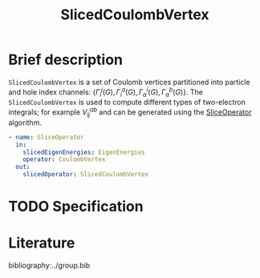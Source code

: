 :PROPERTIES:
:ID: SlicedCoulombVertex
:END:
#+title: SlicedCoulombVertex
# #+OPTIONS: toc:nil

* Brief description

=SlicedCoulombVertex= is a set of Coulomb vertices partitioned
into particle and hole index channels: $\{ \Gamma_i^j(G), \Gamma_i^a(G), \Gamma_a^i(G), \Gamma_a^b(G)\}$.
The =SlicedCoulombVertex= is used to compute different types of two-electron integrals; for example $V_{ij}^{ab}$ and can be
generated using the [[id:SliceOperator][SliceOperator]] algorithm.

#+begin_src yaml
- name: SliceOperator
  in:
    slicedEigenEnergies: EigenEnergies
    operator: CoulombVertex
  out:
    slicedOperator: SlicedCoulombVertex
#+end_src

* TODO Specification

* Literature
bibliography:../group.bib


